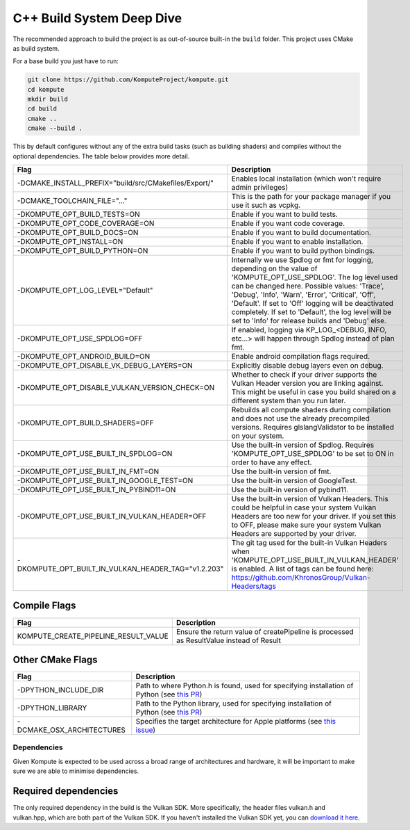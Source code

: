 
C++ Build System Deep Dive
======================

The recommended approach to build the project is as out-of-source built-in the ``build`` folder. This project uses CMake as build system.

For a base build you just have to run:

.. code-block:: bash

    git clone https://github.com/KomputeProject/kompute.git
    cd kompute
    mkdir build
    cd build
    cmake ..
    cmake --build .

This by default configures without any of the extra build tasks (such as building shaders) and compiles without the optional dependencies. The table below provides more detail.

.. list-table::
   :header-rows: 1

   * - Flag
     - Description
   * - -DCMAKE_INSTALL_PREFIX="build/src/CMakefiles/Export/"
     - Enables local installation (which won't require admin privileges)
   * - -DCMAKE_TOOLCHAIN_FILE="..."
     - This is the path for your package manager if you use it such as vcpkg.
   * - -DKOMPUTE_OPT_BUILD_TESTS=ON
     - Enable if you want to build tests.
   * - -DKOMPUTE_OPT_CODE_COVERAGE=ON
     - Enable if you want code coverage.
   * - -DKOMPUTE_OPT_BUILD_DOCS=ON
     - Enable if you want to build documentation.
   * - -DKOMPUTE_OPT_INSTALL=ON
     - Enable if you want to enable installation.
   * - -DKOMPUTE_OPT_BUILD_PYTHON=ON
     - Enable if you want to build python bindings.
   * - -DKOMPUTE_OPT_LOG_LEVEL="Default"
     - Internally we use Spdlog or fmt for logging, depending on the value of 'KOMPUTE_OPT_USE_SPDLOG'. The log level used can be changed here. Possible values: 'Trace', 'Debug', 'Info', 'Warn', 'Error', 'Critical', 'Off', 'Default'. If set to 'Off' logging will be deactivated completely. If set to 'Default', the log level will be set to 'Info' for release builds and 'Debug' else.
   * - -DKOMPUTE_OPT_USE_SPDLOG=OFF
     - If enabled, logging via KP_LOG_<DEBUG, INFO, etc...> will happen through Spdlog instead of plan fmt.
   * - -DKOMPUTE_OPT_ANDROID_BUILD=ON
     - Enable android compilation flags required.
   * - -DKOMPUTE_OPT_DISABLE_VK_DEBUG_LAYERS=ON
     - Explicitly disable debug layers even on debug.
   * - -DKOMPUTE_OPT_DISABLE_VULKAN_VERSION_CHECK=ON
     - Whether to check if your driver supports the Vulkan Header version you are linking against. This might be useful in case you build shared on a different system than you run later.
   * - -DKOMPUTE_OPT_BUILD_SHADERS=OFF
     - Rebuilds all compute shaders during compilation and does not use the already precompiled versions. Requires glslangValidator to be installed on your system.
   * - -DKOMPUTE_OPT_USE_BUILT_IN_SPDLOG=ON
     - Use the built-in version of Spdlog. Requires 'KOMPUTE_OPT_USE_SPDLOG' to be set to ON in order to have any effect.
   * - -DKOMPUTE_OPT_USE_BUILT_IN_FMT=ON
     - Use the built-in version of fmt.
   * - -DKOMPUTE_OPT_USE_BUILT_IN_GOOGLE_TEST=ON
     - Use the built-in version of GoogleTest.
   * - -DKOMPUTE_OPT_USE_BUILT_IN_PYBIND11=ON
     - Use the built-in version of pybind11.
   * - -DKOMPUTE_OPT_USE_BUILT_IN_VULKAN_HEADER=OFF
     - Use the built-in version of Vulkan Headers. This could be helpful in case your system Vulkan Headers are too new for your driver. If you set this to OFF, please make sure your system Vulkan Headers are supported by your driver.
   * - -DKOMPUTE_OPT_BUILT_IN_VULKAN_HEADER_TAG="v1.2.203"
     - The git tag used for the built-in Vulkan Headers when 'KOMPUTE_OPT_USE_BUILT_IN_VULKAN_HEADER' is enabled. A list of tags can be found here: https://github.com/KhronosGroup/Vulkan-Headers/tags

Compile Flags
~~~~~~~~~~~~~

.. list-table::
   :header-rows: 1

   * - Flag
     - Description
   * - KOMPUTE_CREATE_PIPELINE_RESULT_VALUE
     - Ensure the return value of createPipeline is processed as ResultValue instead of Result
   
Other CMake Flags
~~~~~~~~~~~~~~~~~

.. list-table::
   :header-rows: 1

   * - Flag
     - Description
   * - -DPYTHON_INCLUDE_DIR
     - Path to where Python.h is found, used for specifying installation of Python (see `this PR <https://github.com/KomputeProject/kompute/pull/222>`_)
   * - -DPYTHON_LIBRARY
     - Path to the Python library, used for specifying installation of Python (see `this PR <https://github.com/KomputeProject/kompute/pull/222>`_)
   * - -DCMAKE_OSX_ARCHITECTURES
     - Specifies the target architecture for Apple platforms (see `this issue <https://github.com/KomputeProject/kompute/issues/223>`_)

Dependencies
^^^^^^^^^^^^

Given Kompute is expected to be used across a broad range of architectures and hardware, it will be important to make sure we are able to minimise dependencies. 

Required dependencies
~~~~~~~~~~~~~~~~~~~~~

The only required dependency in the build is the Vulkan SDK. More specifically, the header files vulkan.h and vulkan.hpp, which are both part of the Vulkan SDK. If you haven't installed the Vulkan SDK yet, you can `download it here <https://vulkan.lunarg.com/>`_.
